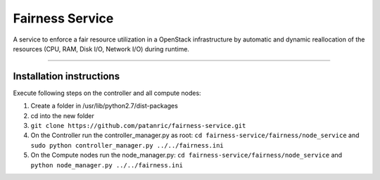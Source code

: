 Fairness Service
================

A service to enforce a fair resource utilization in a OpenStack infrastructure
by automatic and dynamic reallocation of the resources (CPU, RAM, Disk I/O, Network I/O)
during runtime.

----

Installation instructions
-------------------------

Execute following steps on the controller and all compute nodes:

1. Create a folder in /usr/lib/python2.7/dist-packages
2. cd into the new folder
3. ``git clone https://github.com/patanric/fairness-service.git``
4. On the Controller run the controller_manager.py as root: ``cd fairness-service/fairness/node_service`` and ``sudo python controller_manager.py ../../fairness.ini``
5. On the Compute nodes run the node_manager.py: ``cd fairness-service/fairness/node_service`` and ``python node_manager.py ../../fairness.ini``
